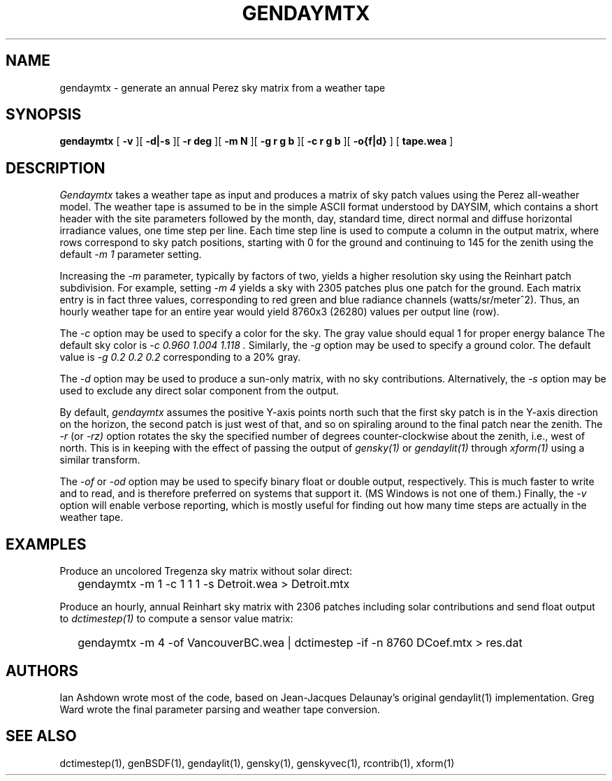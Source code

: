 .\" RCSid $Id$
.TH GENDAYMTX 1 01/19/13 RADIANCE
.SH NAME
gendaymtx - generate an annual Perez sky matrix from a weather tape
.SH SYNOPSIS
.B gendaymtx
[
.B "\-v"
][
.B "\-d|\-s"
][
.B "\-r deg"
][
.B "\-m N"
][
.B "\-g r g b"
][
.B "\-c r g b"
][
.B "-o{f|d}"
]
[
.B "tape.wea"
]
.SH DESCRIPTION
.I Gendaymtx
takes a weather tape as input and produces a matrix of sky patch
values using the Perez all-weather model.
The weather tape is assumed to be in the simple ASCII format understood
by DAYSIM, which contains a short header with the site parameters followed
by the month, day, standard time, direct normal and diffuse horizontal
irradiance values, one time step per line.
Each time step line is used to compute a column in the output matrix,
where rows correspond to sky patch positions, starting with 0 for
the ground and continuing to 145 for the zenith using the default
.I "\-m 1"
parameter setting.
.PP
Increasing the
.I \-m
parameter, typically by factors of two, yields a higher resolution
sky using the Reinhart patch subdivision.
For example, setting
.I "\-m 4"
yields a sky with 2305 patches plus one patch for the ground.
Each matrix entry is in fact three values, corresponding to
red green and blue radiance channels (watts/sr/meter^2).
Thus, an hourly weather tape for an entire year would
yield 8760x3 (26280) values per output line (row).
.PP
The
.I \-c
option may be used to specify a color for the sky.
The gray value should equal 1 for proper energy balance
The default sky color is
.I "\-c 0.960 1.004 1.118".
Similarly, the
.I \-g
option may be used to specify a ground color.
The default value is
.I "\-g 0.2 0.2 0.2"
corresponding to a 20% gray.
.PP
The
.I \-d
option may be used to produce a sun-only matrix, with no sky contributions.
Alternatively, the
.I \-s
option may be used to exclude any direct solar component from the output.
.PP
By default,
.I gendaymtx
assumes the positive Y-axis points north such that the first sky patch
is in the Y-axis direction on the horizon, the second patch is just
west of that, and so on spiraling around to the final patch near the zenith.
The
.I \-r
(or
.I \-rz)
option rotates the sky the specified number of degrees counter-clockwise
about the zenith, i.e., west of north.
This is in keeping with the effect of passing the output of
.I gensky(1)
or
.I gendaylit(1)
through
.I xform(1)
using a similar transform.
.PP
The
.I \-of
or
.I \-od
option may be used to specify binary float or double output, respectively.
This is much faster to write and to read, and is therefore preferred on
systems that support it.
(MS Windows is not one of them.)\0
Finally, the
.I \-v
option will enable verbose reporting, which is mostly useful for
finding out how many time steps are actually in the weather tape.
.SH EXAMPLES
Produce an uncolored Tregenza sky matrix without solar direct:
.IP "" .2i
gendaymtx -m 1 -c 1 1 1 -s Detroit.wea > Detroit.mtx
.PP
Produce an hourly, annual Reinhart sky matrix
with 2306 patches including solar contributions
and send float output to
.I dctimestep(1)
to compute a sensor value matrix:
.IP "" .2i
gendaymtx -m 4 -of VancouverBC.wea | dctimestep -if -n 8760 DCoef.mtx > res.dat
.SH AUTHORS
Ian Ashdown wrote most of the code,
based on Jean-Jacques Delaunay's original gendaylit(1) implementation.
Greg Ward wrote the final parameter parsing and weather tape conversion.
.SH "SEE ALSO"
dctimestep(1), genBSDF(1), gendaylit(1), gensky(1), genskyvec(1), rcontrib(1),
xform(1)
